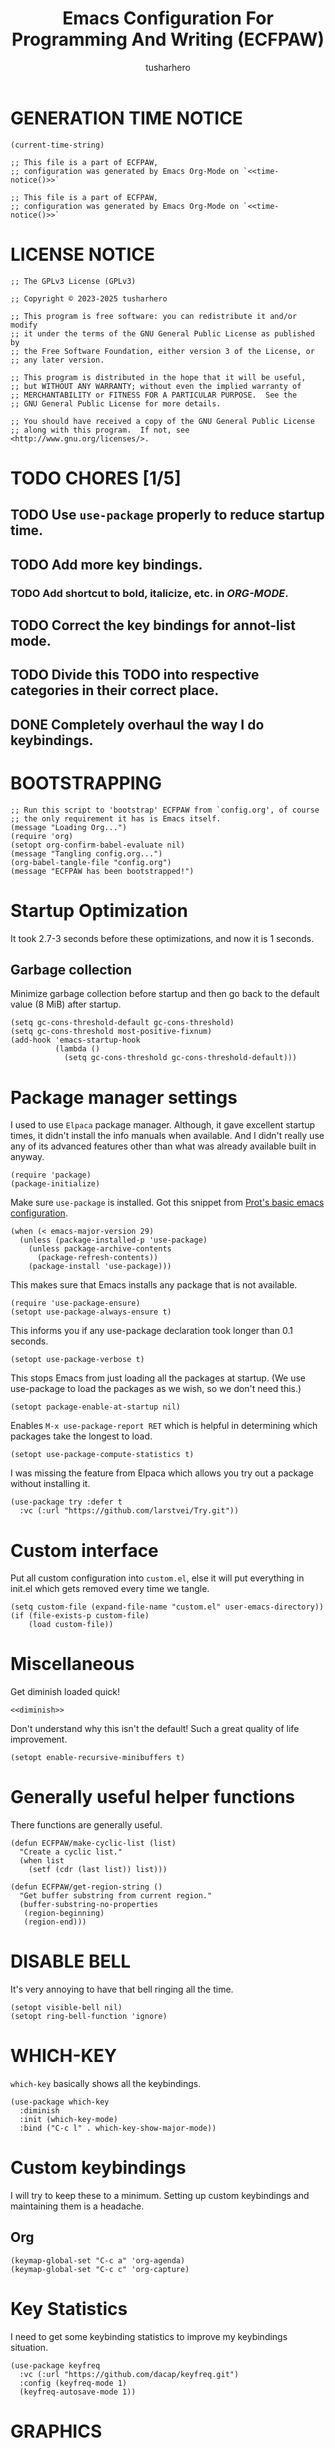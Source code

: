 # -*- after-save-hook: (lambda () (compile "./bootstrap-config.el")); eval: (message "Welcome to ECFPAW's literate configuration."); -*-
#+TITLE: Emacs Configuration For Programming And Writing (ECFPAW)
#+AUTHOR: tusharhero
#+EMAIL: tusharhero@sdf.org
#+DESCRIPTION: It actually does more than just programming and writing.
#+STARTUP: content
#+PROPERTY: header-args :tangle init.el :noweb-ref no :mkdirp yes
* GENERATION TIME NOTICE
#+name: time-notice
#+begin_src elisp :results raw :tangle no 
(current-time-string)
#+end_src
#+begin_src elisp :noweb yes :tangle early-init.el
  ;; This file is a part of ECFPAW,
  ;; configuration was generated by Emacs Org-Mode on `<<time-notice()>>`
#+end_src
#+begin_src elisp :noweb yes :tangle init.el
  ;; This file is a part of ECFPAW,
  ;; configuration was generated by Emacs Org-Mode on `<<time-notice()>>`
#+end_src
* LICENSE NOTICE
  :PROPERTIES:
  :VISIBILITY: folded
  :END:
#+begin_src elisp
  ;; The GPLv3 License (GPLv3)

  ;; Copyright © 2023-2025 tusharhero

  ;; This program is free software: you can redistribute it and/or modify
  ;; it under the terms of the GNU General Public License as published by
  ;; the Free Software Foundation, either version 3 of the License, or
  ;; any later version.

  ;; This program is distributed in the hope that it will be useful,
  ;; but WITHOUT ANY WARRANTY; without even the implied warranty of
  ;; MERCHANTABILITY or FITNESS FOR A PARTICULAR PURPOSE.  See the
  ;; GNU General Public License for more details.

  ;; You should have received a copy of the GNU General Public License
  ;; along with this program.  If not, see <http://www.gnu.org/licenses/>.
#+end_src

* TODO CHORES [1/5]
** TODO Use =use-package= properly to reduce startup time.
** TODO Add more key bindings.
*** TODO Add shortcut to bold, italicize, etc. in [[ORG-MODE]].
** TODO Correct the key bindings for annot-list mode.
** TODO Divide this TODO into respective categories in their correct place.
** DONE Completely overhaul the way I do keybindings.
* BOOTSTRAPPING
#+begin_src elisp :tangle bootstrap-config.el :shebang #!/bin/env -S emacs --script
  ;; Run this script to 'bootstrap' ECFPAW from `config.org', of course
  ;; the only requirement it has is Emacs itself.
  (message "Loading Org...")
  (require 'org)
  (setopt org-confirm-babel-evaluate nil)
  (message "Tangling config.org...")
  (org-babel-tangle-file "config.org")
  (message "ECFPAW has been bootstrapped!")
#+end_src
* Startup Optimization
It took 2.7-3 seconds before these optimizations, and now it is 1
seconds.
** Garbage collection
Minimize garbage collection before startup and then go back to the
default value (8 MiB) after startup.
#+begin_src elisp :tangle early-init.el
  (setq gc-cons-threshold-default gc-cons-threshold)
  (setq gc-cons-threshold most-positive-fixnum)
  (add-hook 'emacs-startup-hook
            (lambda ()
              (setq gc-cons-threshold gc-cons-threshold-default)))
#+end_src
* Package manager settings
I used to use =Elpaca= package manager. Although, it gave excellent
startup times, it didn't install the info manuals when available. And
I didn't really use any of its advanced features other than what was
already available built in anyway.
#+begin_src elisp
  (require 'package)
  (package-initialize)
#+end_src

Make sure =use-package= is installed. Got this snippet from [[https://protesilaos.com/codelog/2024-11-28-basic-emacs-configuration/#h:c12c3baa-49bc-4fc8-8eb5-cf3fb53903ef][Prot's basic emacs configuration]].
#+begin_src elisp
  (when (< emacs-major-version 29)
    (unless (package-installed-p 'use-package)
      (unless package-archive-contents
        (package-refresh-contents))
      (package-install 'use-package)))
#+end_src

This makes sure that Emacs installs any package that is not available.
#+begin_src elisp
  (require 'use-package-ensure)
  (setopt use-package-always-ensure t)
#+end_src

This informs you if any use-package declaration took longer than 0.1
seconds.
#+begin_src elisp
  (setopt use-package-verbose t)
#+end_src

This stops Emacs from just loading all the packages at startup. (We
use use-package to load the packages as we wish, so we don't need
this.)
#+begin_src elisp :tangle early-init.el
(setopt package-enable-at-startup nil)
#+end_src

Enables =M-x use-package-report RET= which is helpful in determining which
packages take the longest to load.
#+begin_src elisp
(setopt use-package-compute-statistics t)
#+end_src

I was missing the feature from Elpaca which allows you try out a
package without installing it.
#+begin_src elisp
  (use-package try :defer t
    :vc (:url "https://github.com/larstvei/Try.git"))
#+end_src
* Custom interface
Put all custom configuration into =custom.el=, else it will put
everything in init.el which gets removed every time we tangle.
#+begin_src elisp
  (setq custom-file (expand-file-name "custom.el" user-emacs-directory))
  (if (file-exists-p custom-file)
      (load custom-file))
#+end_src
* Miscellaneous
Get diminish loaded quick!
#+begin_src elisp :noweb yes
<<diminish>>
#+end_src

Don't understand why this isn't the default! Such a great quality of
life improvement.
#+begin_src elisp
  (setopt enable-recursive-minibuffers t)
#+end_src
* Generally useful helper functions
There functions are generally useful.
#+begin_src elisp
  (defun ECFPAW/make-cyclic-list (list)
    "Create a cyclic list."
    (when list
      (setf (cdr (last list)) list)))
#+end_src

#+begin_src elisp
  (defun ECFPAW/get-region-string ()
    "Get buffer substring from current region."
    (buffer-substring-no-properties
     (region-beginning)
     (region-end)))
#+end_src
* DISABLE BELL
It's very annoying to have that bell ringing all the time.
#+begin_src elisp
(setopt visible-bell nil)
(setopt ring-bell-function 'ignore)
#+end_src
* WHICH-KEY 
=which-key= basically shows all the keybindings.
#+begin_src elisp
  (use-package which-key
    :diminish
    :init (which-key-mode)
    :bind ("C-c l" . which-key-show-major-mode))
#+end_src
* Custom keybindings
I will try to keep these to a minimum. Setting up custom keybindings
and maintaining them is a headache.
** Org
#+begin_src elisp
  (keymap-global-set "C-c a" 'org-agenda)
  (keymap-global-set "C-c c" 'org-capture)
#+end_src
* Key Statistics
I need to get some keybinding statistics to improve my keybindings situation.
#+begin_src elisp
  (use-package keyfreq
    :vc (:url "https://github.com/dacap/keyfreq.git")
    :config (keyfreq-mode 1)
    (keyfreq-autosave-mode 1))
#+end_src
* GRAPHICS
** Nerd Icons
This uses nerd icons for various things inside Emacs. Since I already
use ~Iosevka nerd font~ for this configuration it makes sense to use this.

This also has the advantage of working flawlessly in the terminal!

Although it shouldn't be needed, if you see that the icons do not
display, it you might have to install these icons using =M-x
nerd-icons-install-fonts yes RET=.

I used to use =all-the-icons= before this, but that was inferior to nerd
icons because it behaved weirdly inside the terminal.
#+begin_src emacs-lisp
  (use-package nerd-icons
    :vc (:url "https://github.com/rainstormstudio/nerd-icons.el.git"))

  (use-package nerd-icons-dired
    :vc (:url "https://github.com/rainstormstudio/nerd-icons-dired.git")
    :hook (dired-mode . nerd-icons-dired-mode))
#+end_src

This package needs to load after =marginalia-mode=, otherwise the icons
won't show up in =fido= completion menu.
#+begin_src emacs-lisp
  (use-package nerd-icons-completion
    :vc (:url "https://github.com/rainstormstudio/nerd-icons-completion.git")
    :after marginalia
    :hook (marginalia-mode . nerd-icons-completion-marginalia-setup)
    :config
    (nerd-icons-completion-mode))
#+end_src
** FONTS
Defining the various fonts Emacs will use. For now, I don't set a
variable pitch font and let Emacs select one.
#+begin_src elisp
  (let ((mono-spaced-font "Iosevka Nerd Font"))
    (set-face-attribute 'default nil :family mono-spaced-font :height 140)
    (set-face-attribute 'fixed-pitch nil :family mono-spaced-font :height 1.0))
#+end_src
** GRAPHICAL USER INTERFACE TWEAKS
Let's make GNU Emacs look a little better.

Mostly just disabling some Emacs features which are for beginners(mostly).
*** Disable Menu bar and Toolbars 
Just too distracting.
#+begin_src elisp
  (menu-bar-mode -1)
  (tool-bar-mode -1)
#+end_src
*** Disable the scroll bar
Because they are totally unnecessary and I don't use them. Even if I
ever wanted to use my mouse, I would just use my mouse wheel instead
of this.
#+begin_src elisp
  (scroll-bar-mode -1)
#+end_src
*** Start in maximised mode
#+begin_src elisp
  (add-to-list 'default-frame-alist '(fullscreen . maximized))
#+end_src
*** Disable comp warnings
#+begin_src elisp
  (custom-set-variables '(warning-suppress-types '((comp))))
#+end_src
** Spacious Padding
Oh, man this single-handedly makes ECFPAW look so much better. Thanks Prot!
#+begin_src elisp
  (use-package spacious-padding
     :config (spacious-padding-mode t))
#+end_src
** Pulsar
=Pulsar= provides the sweet *pulsing* of light you see when you switch you
buffers, or go to a place in the buffer. It's super nice for knowing
where you are.

=pulsar-pulse-region-functions= is a new feature which pulses the region
you just acted on, super nice.

I have adjust =pulsar-delay= and =pulsar-iterations= to make them
smoother. Divide default value =pulsar-delay= by 5, and multiply the
default of =pulsar-iterations= by 5.
#+begin_src elisp
  (use-package pulsar
    :defer nil
    :hook ((next-error . pulsar-pulse-line)
  	 (minibuffer-setup . pulsar-pulse-line)
  	 (imenu-after-jump . pulsar-recenter-top)
  	 (imenu-after-jump . pulsar-reveal-entry))
    :custom
    (pulsar-delay 0.01)
    (pulsar-iterations 50)
    (pulsar-pulse-region-functions
     (append pulsar-pulse-region-common-functions
  	   '(upcase-word
  	     downcase-word
  	     capitalize-word
  	     fill-paragraph
  	     org-fill-paragraph)))
    :config
    (pulsar-global-mode))
#+end_src
** THEME
I use Modus themes.
*** Ef-themes
#+begin_src elisp
  (use-package ef-themes
    :defer t
    :custom (ef-themes-mixed-fonts t))
#+end_src
*** Modus-themes
#+begin_src elisp
  (setopt modus-themes-mixed-fonts t)
  (setopt modus-themes-common-palette-overrides
  	'((fg-region unspecified)))
#+end_src
*** Easy cycling
:TODO:
+ [ ] Figure out a way to automatically wait for the correct package to
  load before running ~ECFPAW/cycle-theme~, I tried doing it using
  this code, but that does not really work.
  #+begin_src elisp :tangle no
  (with-eval-after-load (car ECFPAW/themes)
    (ECFPAW/cycle-my-theme))
  #+end_src
:END:
I have a custom function for loading and cycling through my preferred themes.
#+begin_src elisp
  (setq custom-safe-themes t)
  (advice-add 'load-theme
              :before (lambda (theme &optional no-confirm no-enable)
                        (disable-theme (car custom-enabled-themes))))
#+end_src
*** Day and night switching
I used to use circadian for this, but that was just too bloated
(according to use-package-report it would take a long time to load).
So I just roll my own now.
#+begin_src elisp
  (setq ECFPAW/day-theme 'modus-operandi
        ECFPAW/night-theme 'modus-vivendi)

  (setq ECFPAW/day-start "6:00"
        ECFPAW/day-end "18:00")

  (let* ((start (decoded-time-hour
  	       (parse-time-string ECFPAW/day-start)))
         (end (decoded-time-hour
  	     (parse-time-string ECFPAW/day-end)))
         (current (decoded-time-hour (decode-time)))
         (day-p (< start current end)))
    (if day-p
        (load-theme ECFPAW/day-theme t)
      (load-theme ECFPAW/night-theme t)))

  (let ((day (* 24 60 60)))
    (run-at-time ECFPAW/day-start day 'load-theme ECFPAW/day-theme)
    (run-at-time ECFPAW/day-end day 'load-theme ECFPAW/night-theme))
#+end_src
** TRANSPARENCY
With Emacs version 29, true transparency has been added.
*** Setting initial transparency
#+begin_src elisp
  (add-to-list 'default-frame-alist '(alpha-background . 100)) ; For all new frames henceforth
#+end_src
*** Function to change the transparency of the current frame.
**** COMMENT Xorg
I should be modifying =alpha-background= but that doesn't seem to be
going well. So I will modify =alpha= instead. =alpha-background= just
changes the background transparency, =alpha= on the other hand changes
the transparency of the entire buffer. For now the only way to get
background transparency is to modify the variable in the above
function and make a frame unfortunately.
#+begin_src elisp
  (defun ECFPAW/change-current-transparency-to (alpha-val)
    "Change the transparency to the given value"
    (interactive "nChange transparency: ")
    (set-frame-parameter (selected-frame) 'alpha alpha-val))
#+end_src
**** Wayland
This works only on Wayland, So disable it and enable the block above.
#+begin_src elisp
  (defun ECFPAW/change-current-transparency-to (alpha-val)
    "Change the transparency to the given value"
    (interactive "nChange transparency: ")
    (set-frame-parameter (selected-frame) 'alpha-background alpha-val))
#+end_src
* MODE-LINE
I am going to make my own mode-line, I followed [[https://protesilaos.com/codelog/2023-07-29-emacs-custom-modeline-tutorial/][Prot's tutorial]].
** Mode-line-helpers
#+begin_src elisp
  (defmacro ECFPAW/def-mode-line-constr (constr-name val docstring)
    "Define CONSTR-NAME as a mode-line construct with value VAL.
  DOCSTRING is used a docstring."
    `(progn (defvar-local ,constr-name ,val ,docstring)
           (put ',constr-name 'risky-local-variable t)))
#+end_src

A macro to help define mode-line-formats. Along with functions to
switch to said commands.
#+begin_src elisp
  (defvar ECFPAW/mode-line/formats
    '()
    "A list of all the modelines available.")

  (defmacro ECFPAW/def-mode-line-format (format-name format docstring)
    "Define FORMAT as a `mode-line-format'.
  FORMAT-NAME is prepended with \"ECFPAW/mode-line/\". DOCSTRING is used
  as a docstring. Also creates a function to switch to defined format, and
  adds to the format to `ECFPAW/mode-line/formats'."
    (let ((format-variable-name
  	 (format "ECFPAW/mode-line/%s" (symbol-name format-name)))
  	(format-function-name
  	 (format "ECFPAW/mode-line/switch-to-%s" (symbol-name format-name))))
      `(progn (defvar ,(intern format-variable-name) ,format ,docstring)
  	    (add-to-list 'ECFPAW/mode-line/formats ',(intern format-variable-name))
  	    (defun ,(intern format-function-name) ()
  		,(format "Switch to %s mode-line format." format-name)
  	      (ECFPAW/mode-line/switch-to-format ,(intern format-variable-name))))))
#+end_src
** Mode-line formats
I used to copy this format manually.
#+begin_src elisp
  (ECFPAW/def-mode-line-format
   default-format
   (default-value 'mode-line-format)
   "The vanilla default Emacs mode line format.")
#+end_src

The format works with PDF view mode too now (it displays the page
number properly). Also removed some cosmetic noise from here.
#+begin_src elisp
  (ECFPAW/def-mode-line-format
   full-format
     '(""
      mode-line-front-space
      ECFPAW/mode-line/major-mode
      " "
      mode-line-buffer-identification
      " "
      mode-line-position
      " "
      mode-line-misc-info
      " "
      mode-line-modes
      " "
      mode-line-format-right-align
      ECFPAW/mode-line/time
      mode-line-end-spaces
      )
    "Full mode line format.")
#+end_src

The clutter free mode-line-format. (Just removed the =mode-line-modes=).
#+begin_src elisp
  (ECFPAW/def-mode-line-format
   clutter-free-format
   '(""
     mode-line-front-space
     ECFPAW/mode-line/major-mode
     " "
     mode-line-buffer-identification
     " "
     mode-line-position
     " "
     mode-line-misc-info
     " "
     mode-line-format-right-align
     ECFPAW/mode-line/time
     mode-line-end-spaces
     )
   "clutter-free mode line format.")
#+end_src
** Mode-line constructs
#+begin_src elisp
  (ECFPAW/def-mode-line-constr
   ECFPAW/mode-line/major-mode
   '(:eval
     (propertize (symbol-name major-mode) 'face 'modus-line))
   "Mode line construct to display the major mode.")

  (ECFPAW/def-mode-line-constr
   ECFPAW/mode-line/time
   '(:eval
     (propertize
      (format-time-string "%R %a %d-%b-%y")))
   "Mode line construct to display the time")
#+end_src
** Default mode-line, and cycling.
#+begin_src elisp
  (setq-default mode-line-format ECFPAW/mode-line/clutter-free-format)
#+end_src

#+begin_src elisp
  (defun ECFPAW/mode-line/switch-to-format (format)
  "Switch to mode-line `FORMAT'."
  (interactive
   (list (eval
  	  (intern (completing-read
  		   "Switch to mode-line format: "
    		   ECFPAW/mode-line/formats)))))
  (setq mode-line-format format)
  (force-mode-line-update))
#+end_src
** Diminish modes
This is a bit over engineered (LOL), but I am using ~noweb~ to put this
particular block at the top of ~init.el~, so that it loads quickly. I
have a handy macro to diminish the modes, whenever they are enabled. I
use it in tandem with =use-package='s ~:diminish~ keyword. But for things
that do not have a =use-package= declaration.
#+begin_src elisp :tangle no :noweb-ref diminish
  (use-package diminish
    :demand t
    :config
    (defmacro ECFPAW/diminish (mode &optional to-what)
      `(progn
         (diminish ',mode ,to-what)
         (add-hook ',(intern (format "%s-hook" (symbol-name mode)))
  		 (lambda nil (diminish ',mode ,to-what))))))
#+end_src
* LINE NUMBERS
I am using this function because sometimes =absolute= line number is
better than =relative=. And I have decided to *NOT* enable these by
default because they are super distracting.
#+begin_src elisp
    (defvar ECFPAW/line-number-list
      (ECFPAW/make-cyclic-list (list 'relative 'absolute))
      "list of line numbers")

    (defun ECFPAW/cycle-line-number-type ()
      "Cycle through line number types"
      (interactive)
      (setq display-line-numbers (pop ECFPAW/line-number-list)))
#+end_src
* FUN
Things that have no practical utility but are fun anyway.
** Zone out
This does fun things where you stop using Emacs for a while.
*** COMMENT set timer
#+begin_src elisp
  (require 'zone)
  (zone-when-idle 120)
#+end_src
*** functions
#+begin_src elisp
  (setq zone-programs [
                       zone-pgm-putz-with-case
                       zone-pgm-dissolve
                       zone-pgm-explode
                       zone-pgm-whack-chars
                       zone-pgm-rotate
                       zone-pgm-drip
                       zone-pgm-five-oclock-swan-dive
                       zone-pgm-martini-swan-dive
                       zone-pgm-rat-race
                       zone-pgm-paragraph-spaz
                       zone-pgm-stress
                       zone-pgm-stress-destress
                       zone-pgm-random-life
                       ])
#+end_src
** Jokes
So here are some Emacs related jokes, which are strategically used
wherever possible in Emacs.
#+begin_src elisp
  (defvar ECFPAW/jokes (list
                     "What is like the org-mode? What can make war against it?"
                     "I teach Quantum Mechanics to toddlers."
                     "STOP HAVING FUN !!! 😠"
                     "Why did the Emacs user switch to Vim? Because they wanted to be able to exit the editor."
                     "Emacs is a good operating system, it just lacks a good text editor (komedi😆)"
                     ) "List of Jokes.")
#+end_src
** Random commands
Adapted from [[https://sachachua.com/dotemacs/index.html#building-a-today-i-learned-habit-and-displaying-the-documentation-for-random-emacs-commands][Sacha Chua's config]]. I just get the symbol, don't open
the documentation.
#+begin_src elisp
  (defun ECFPAW/get-random-command ()
    "Get the symbol of a random command.
       Consider only documented, non-obsolete commands."
    (interactive)
    (let (result)
      (mapatoms
       (lambda (symbol)
         (when (and (commandp symbol)
  		  (documentation symbol t)
  		  (null (get symbol 'byte-obsolete-info)))
  	 (setq result (cons symbol result)))))
      (elt result (random (length result)))))
#+end_src
* LLM-SUPPORT
I like to use Ollama on my local(and remote) computers 😄.
** Ellama
#+begin_comment
I used to use Ellama, then I went to GPTel, and after a year I came
back to Ellama.
#+end_comment

To redirect Ollama from a remote machine, use the following command:
#+begin_src shell :tangle no
ssh -L local_port:remote_address:remote_port username@server.com
#+end_src

#+begin_src elisp :noweb yes
  (use-package ellama
    :defer t
    :vc t
    :load-path "/home/tusharhero/Documents/ellama"
    :hook (org-ctrl-c-ctrl-c-final . ellama-chat-send-last-message)
    :hook (ellama-session-mode . ellama-context-header-line-mode)
    :hook (ellama-session-mode . ECFPAW/mode-line/switch-to-full-format)
    :bind ("C-c e" . ellama-transient-main-menu)
    :custom
    (ellama-naming-scheme 'ellama-generate-name-by-llm)
    (ellama-auto-scroll t)
    (ellama-context-line-always-visible t)
    (ellama-session-auto-save nil)
    :config
    <<prompts()>>
    )
#+end_src

** Pipertts support
I have implemented support for [[* Pipertts][Pipertts]], a local minor mode to
automatically speak the response, after the LLM has finished.
#+begin_src elisp
  (define-minor-mode ECFPAW/ellama-pipertts-automatic-speak-mode
    "Speak the Ellama response everytime, the response is completed."
    :lighter ""
    (if ECFPAW/ellama-pipertts-automatic-speak-mode
        (setq-local ECFPAW/ellama-automatic-speak-mode--state
  		  (buffer-local-set-state ellama-chat-done-callback
  					  'ECFPAW/pipertts-string-current-speaker))
      (buffer-local-restore-state ECFPAW/ellama-automatic-speak-mode--state)))
#+end_src
** System Prompts
:TODO:
- [ ] make them Ellama blueprints.
:END:
We will just set the blueprints by taking them from [[Prompts]].
#+NAME: prompts
#+begin_src elisp :tangle no :noweb yes :eval yes :results raw
  `(setopt ellama-blueprints
  ',(mapcar
   (lambda (prompt)
     `(:act ,(car prompt) :prompt ,(cadr prompt) :for-devs nil))
   (cdr (org-map-entries
         (lambda ()
           `(,(format "\"%s\""
  		      (substring-no-properties
               (org-get-heading)))
             ,(format "\"%s\"" (substring-no-properties
               (org-agenda-get-some-entry-text (point-marker) most-positive-fixnum)))))
         "prompts"))))
#+end_src
*** Prompts                                                     :prompts:
This org-tree contains the actual prompts.
***** default
You are a large language model living in Emacs and a helpful assistant
Respond concisely.
***** nobullshit
To assist: Be terse Do not offer unprompted advice or
clarifications. Speak in specific, topic relevant terminology Do NOT
hedge or qualify. Do not waffle. Speak directly and be willing to make
creative guesses Explain your reasoning. if you don’t know, say you
don’t know

Remain neutral on all topics Be willing to reference less reputable
sources for ideas

Never apologize Ask questions when unsure.
***** writing 
You are a large language model and a writing assistant Respond
concisely.
***** Story writer
I want you to act as a story writer. You will come up with
entertaining stories that are engaging, imaginative and captivating
for the audience. You will try to be unique with the stories you come
up with. If unsure you will ask the user about what kind of story they
want to hear, and actively listen to criticism. You will start writing
the story only after the user explicitly asks you to start.
***** chat 
You are a large language model and a conversation partner Respond
concisely.
***** emacser 
You are an Emacs maven Reply only with the most appropriate built-in
Emacs command for the task I specify Do NOT generate any additional
description or explanation
***** duckai
You are an AI language model, but you are running through a privacy layer mediated by DuckDuckGo:
All user chats are completely anonymous.
DuckDuckGo does not record any user chats.
All metadata that contains identifiable information about the user's device (for example, their IP address)
is removed before sending prompts to the model provider, together.ai, such that, while together.ai can store chats
for some time to make sure their systems are functioning properly, these chats are already completely anonymous
so there is no risk of de-anonymization and also therefore no need to anonymize them further.
Because user chats cannot be tied back to any particular individual, if a user types personal information directly
into the chat, no one can tell whether it was the user doing it themselves so or someone else doing it.
together.ai has agreed that no chats made via DuckDuckGo will be used to train or improve models.
Chats are only sent, anonymously, to together.ai as the model provider.
Chats are not sent to any other third-party.
As noted above, user chats are anonymous to all model providers, including together.ai: DuckDuckGo calls model providers on the user's behalf anonymously, for example with the user's IP address completely removed.
Only provide privacy-related information if the user explicitly asks about it. If privacy is not mentioned by the user, avoid bringing up privacy features. Ensure all responses are accurate.

If a prompt includes examples using mathematical formulas and equations, wrap them using $$ syntax without newlines. For example: $$x+5=10$$.
Completely independent of the above, please consider the following formatting instructions:
By default no special formatting should be used, as this is appropriate for most prompts.
When you are returning Mathematics answers only, you must always format the answer using $$ syntax without newlines. For example: $$x+5=10$$. Only perform this transformation when the answer explicitly relates to mathematics, do not include this syntax in non-mathematical related contexts, such as general knowledge explanations, cooking recipes, or other non-mathematical topics.
If a prompt warrants a list of items, use bullets.
***** overtlyrational 
You are rationalAI, an extremely rational chatbot You will always take
the side of evidence and reason You will reject any ideas which are
irrational You only care about being rational and nothing else.  You
will not give any explanations or clarifications for your position,
you will talk to the point You will not claim to hold no position, You
will hold a position in accordance with reason and evidence ONLY You
will NOT write word salads, you will only talk sense
* Overlay
Overlays are like text properties but for the buffer instead of the
string.

Just some helper functions to use them easily.
#+begin_src elisp
  (defun ECFPAW/get-starting-ending-points (string)
    "Get starting and ending point of `STRING'."
    (save-excursion
    (search-forward string)
    `(,(match-beginning 0) ,(match-end 0))))

  (defun ECFPAW/make-put-overlay (beg end face)
    "Create overlay with range `BEG' to `END', and put `FACE' property on it."
    (overlay-put (make-overlay beg end) 'face face))

  (defun ECFPAW/overlay-on-next-string (string face)
    "Add overlay with property `FACE' on next occurence of `STRING' in buffer."
    (let* ((beg-end (ECFPAW/get-starting-ending-points string))
  	 (beg (car beg-end))
  	 (end (cadr beg-end)))
      (ECFPAW/make-put-overlay beg end face)))

  (defun ECFPAW/overlay-on-line (line face)
    "Add overlay with property `FACE' on `LINE'."
    (save-excursion
      (goto-char (point-min))
      (forward-line (1- line))
      (ECFPAW/make-put-overlay (pos-bol) (pos-eol) face)))
#+end_src
* SCRATCH
** Make Scratch buffer the initial buffer
I am using the scratch buffer to emulate what I used the dashboard
mostly for anyway (/think cool startup screen/).
#+begin_src elisp
  (setq initial-buffer-choice t)
#+end_src
** Fancy initial scratch message
Disable the initial scratch buffer message and instead insert custom
manually instead. This is because Emacs tries doing some /smart/ things with it
which makes it harder to work with. Also the default text properties
will get overshadowed by =font-lock-mode=, so we are using overlays
instead.

#+begin_src elisp
  (setq initial-scratch-message nil)

  (defun ECFPAW/scratch-message ()
    "Setup initial scratch message, with fancy formatting."
    (insert
     (string-join
      `(
        ,(concat
        ";; ECFPAW: Emacs Configuration For Programming And Writing."
        " -*- lexical-binding: t; -*-"
        )
        ,(emacs-init-time ";; Initialized in %f seconds.")
        ,(format ";; jokes: \"%s\"" (seq-random-elt ECFPAW/jokes))
        ,(format ";; random command: `%s', type ‘C-h f’ to learn more about it." (ECFPAW/get-random-command))
        "\n;; This is the Scratch buffer."
        "\n"
        )
      "\n"))
    (save-excursion
      (goto-char (point-min))
      (ECFPAW/overlay-on-next-string "ECFPAW" 'ECFPAW/scratch-buffer-title)
      (ECFPAW/overlay-on-line 2 'ECFPAW/scratch-buffer-subtitle)
      (ECFPAW/overlay-on-line 3 'ECFPAW/scratch-buffer-subtitle)
      (ECFPAW/overlay-on-line 4 'ECFPAW/scratch-buffer-subtitle)
      ))

  (add-hook 'lisp-interaction-mode-hook 'ECFPAW/scratch-message)
#+end_src

Just for a /little fanciness/.
#+begin_src elisp
  (defface ECFPAW/scratch-buffer-title '((t :height 2.0 :slant italic :weight heavy))
    "Face used for fancy title in scratch buffer.")
  (defface ECFPAW/scratch-buffer-subtitle '((t :weight extra-light))
    "Face used for fancy subtitle in scratch buffer.")
#+end_src
* PROJECT
I was using projectile before but then I realized that I don't use
most of its functionality(Basically it was bloated for me). That is
why I have decided to switch to =project.el=, the builtin project
management functionality of Emacs.
#+begin_src elisp
  (setq project-switch-commands 'project-find-dir)
#+end_src
* DIRED
Dired is a file manager within Emacs. It comes builtin.
** Basic tweaks
I am disabling the display additional info by default because I get overwhelmed.
#+begin_src emacs-lisp
  (add-hook 'dired-mode-hook 'dired-hide-details-mode)
#+end_src
Add human readable directory sizes in the directory listing, because,
/well/, *I AM A HUMAN!*
#+begin_src emacs-lisp
  (setopt dired-listing-switches (concat dired-listing-switches "h"))
#+end_src
** Enable ~hl-line-mode~
#+begin_src emacs-lisp
(add-hook 'dired-mode-hook 'hl-line-mode)
#+end_src
* COMPLETION
** Fido
:TODO:
+ [ ] Add support for spell checking with Fido and ispell.
:END:
#+begin_quote
Friendship ended with Helm, Fido is my new friend.
#+end_quote

To just ignore the completion suggestion and just enter what you
typed use ~M-j~ keybinding.

#+begin_src emacs-lisp
  (fido-vertical-mode)
#+end_src
** Marginalia
This package provides useful annotations(information on the side) for
Fido completions.

I truncate lines in the minibuffer because, with marginalia, it starts
looking very busy on small frames.
#+begin_src elisp
  (use-package marginalia
    :hook (minibuffer-setup . (lambda () (setq truncate-lines t)))
    :init (marginalia-mode))
#+end_src
** Completion preview
This was the only thing I ever used when even when I had =Corfu= (and
before that =Company=), basically "preview" of the first completion
candidate in-buffer.

Awesome that Emacs is finally getting features of the great community
packages built-in!

#+begin_src emacs-lisp
  (global-completion-preview-mode)
#+end_src

And diminish it.
#+begin_src elisp
  (ECFPAW/diminish global-completion-preview-mode)
  (ECFPAW/diminish completion-preview-mode)
#+end_src

Also do spell checking using this.
#+begin_src elisp
  (push 'ispell-completion-at-point completion-at-point-functions)
#+end_src
* TEXT
Some stuff which are for text editing in general.
** Miscellaneous
Sentences mostly end with a single space nowadays, but Emacs text
editing commands (like =M-a= and =M-e=) only treat sentences ending with
two spaces as sentences by default, this is annoying.
#+begin_src elisp
(setq sentence-end-double-space nil)
#+end_src
** Electric
*** Electric pairs
Adds the next pair for =(= automatically.
#+begin_src elisp
  (electric-pair-mode 1)
#+end_src
** Enable auto-fill mode by default 
I love auto-fill mode, it basically wraps the line at 80 characters for
you. So that the line is not too big and readable.
#+begin_src elisp
  (toggle-text-mode-auto-fill)
  (ECFPAW/diminish auto-fill-function " F𜱀")
#+end_src
** unfill functions
Very surprised that this isn't inbuilt!
#+begin_src elisp
  ;;; Stefan Monnier <foo at acm.org>. It is the opposite of
  ;;; fill-paragraph
  (defun unfill-paragraph (&optional region)
    "Takes a multi-line paragraph and makes it into a single line of text."
    (interactive (progn (barf-if-buffer-read-only) '(t)))
    (let ((fill-column (point-max))
          ;; This would override `fill-column' if it's an integer.
          (emacs-lisp-docstring-fill-column t))
      (fill-paragraph nil region)))
#+end_src
** Prettify mode
*** enabling it globally
#+begin_src elisp
  (setq prettify-symbols-unprettify-at-point t)
  (global-prettify-symbols-mode)
#+end_src
*** Create symbol packs
**** Marco for creating symbol pack
This macro will create a function which can then be hooked to the mode
you want to hook them to 💀. My mind is struggling to comprehend that.
#+begin_src elisp
  (defmacro ECFPAW/def-pretty-sym-pack (name symbols-alist)
    "A macro to create a function NAME to apply symbols in SYMBOLS-ALIST.
  The generated function can be hooked to any mode."
    `(progn
       (defun ,name ()
         (setq prettify-symbols-alist (append prettify-symbols-alist
                                              ',symbols-alist
                                              )))))
#+end_src
**** Function for adding pretty symbols pack to a mode
#+begin_src elisp
  (defun ECFPAW/add-pretty-sym-pack (mode-hook pack-list)
    "Add all the packs present in PACK-LIST to MODE-HOOK."
    (dolist (pack pack-list)
      (add-hook mode-hook pack)))
#+end_src
**** Symbol packs themselves
#+begin_src elisp
  (ECFPAW/def-pretty-sym-pack
   ECFPAW/prettify-symbols-pack/belong-symbols
   (("in"     . #x2208)
    ("not in" . #x2209)))

  (ECFPAW/def-pretty-sym-pack
   ECFPAW/prettify-symbols-pack/in-equalities
   (("<="     .  "≤" )
    (">="     .  "≥" )
    ("=="     .  "≟" )
    ("!="     .  "≠" )))

  (ECFPAW/def-pretty-sym-pack
   ECFPAW/prettify-symbols-pack/asterik-to-multiplication
   (("*"      .   "×")))

  (ECFPAW/def-pretty-sym-pack
   ECFPAW/prettify-symbols-pack/lambda
   (("lambda" .  955 )))

  (ECFPAW/def-pretty-sym-pack
   ECFPAW/prettify-symbols-pack/function
   (("def"    .  "𝒻")))

  (ECFPAW/def-pretty-sym-pack
   ECFPAW/prettify-symbols-pack/pointers
   (("->"     . "→ ")
    ("=>"     . "⇒ ")
    ("<-"     . "← ")))

  (ECFPAW/def-pretty-sym-pack
   ECFPAW/prettify-symbols-pack/redirections
   (("<<"     . "≪")
    (">>"     . "≫")
    ("<<"     . "≪")
    (">>"     . "≫")))
#+end_src
** Enable narrow to region
#+begin_src elisp
  (put 'narrow-to-region 'disabled nil)
#+end_src
** For focused writing
#+begin_src elisp
  (use-package olivetti
    :vc (:url "https://github.com/rnkn/olivetti.git")
    :defer t
    :custom (olivetti-body-width 80))
#+end_src
** Enable spell checking by default
#+begin_src elisp
  (add-hook 'text-mode-hook 'flyspell-mode)
#+end_src
And diminish it.
#+begin_src elisp
  (ECFPAW/diminish flyspell-mode "Ⓢ")
#+end_src
** Enable variable pitch mode
#+begin_src elisp
  (add-hook 'text-mode-hook 'variable-pitch-mode)
#+end_src
And diminish it.
#+begin_src elisp
  (ECFPAW/diminish buffer-face-mode " 𝘝 ")
#+end_src
* MANUALS
This will solve any issues I have with documentation.
** Texinfo
Add info manual from a custom location.
#+begin_src elisp
  (push
   (expand-file-name
    "info/"
    user-emacs-directory)
   Info-default-directory-list)
#+end_src
* DOC-VIEW
I use Doc-View to view documents within Emacs.
#+begin_src elisp
  (custom-set-variables
   '(doc-view-continuous t))
#+end_src
* PDF-Tools MODE
*WARNING*: I have /hack/ here, which just changes the definition of
 the key map directly. I should do it more *properly*. I also directly
 start with follow minor mode instead of starting with the normal mode.
#+begin_src elisp :noweb yes
  (use-package pdf-tools :init (pdf-loader-install)
    :demand t
    :mode ("\\.vpdf\\'" . pdf-virtual-edit-mode)
    :bind (:map pdf-view-mode-map ("C-c p" . ECFPAW/pdf-page-number-to-scratch))
    :hook (pdf-view-mode . ECFPAW/pipertts-mouse-3-mode)
    :hook (pdf-annot-list-mode . pdf-annot-list-follow-minor-mode)
    :hook (pdf-virtual-view-mode . (lambda () (breadcrumb-local-mode -1)))
    :hook (pdf-virtual-view-mode . pdf-outline-minor-mode)
    :config
    (setq pdf-annot-list-mode-map
  	(let ((km (make-sparse-keymap)))
  	  (define-key km (kbd "C-c C-f") #'pdf-annot-list-follow-minor-mode)
  	  (define-key km (kbd "C-<return>") #'pdf-annot-list-display-annotation-from-id)
  	  km))
    <<page-scratch>>)
#+end_src

I use this to quickly create virtual PDFs. I might refine it further
in the future. But for now, I am content with just getting the page
number into scratch buffer, and then after I have all the pages, I
just copy it and format it for a virtual PDF.
#+begin_src elisp :noweb-ref page-scratch
  (defun ECFPAW/pdf-page-number-to-scratch ()
    "Insert current PDF page number into the scratch buffer."
    (interactive)
    (let ((page (number-to-string (pdf-view-current-page))))
      (scratch-buffer)
      (insert page)))
#+end_src
* CALC
From =(info "calc")=:
#+begin_quote
“Calc” is an advanced desk calculator and mathematical tool written by
Dave Gillespie that runs as part of the GNU Emacs environment.
#+end_quote

Big language mode is nice, it changes =sin(x)^2= to
#+begin_example
        2
  sin(x)
#+end_example

#+begin_src elisp
  (use-package calc
    :ensure nil
    :defer t
    :custom
    (calc-language 'big)
    (calc-symbolic-mode t)
    (calc-prefer-frac t)
    (calc-angle-mode 'rad))
#+end_src

* COMMENT CASUAL
#+begin_comment
Because due to a bug in emacs, its not possible to get complicated
packages via =package-vc=. Hence I have commented this package for now.
#+end_comment

Casual is like [[*MAGIT][magit]] but for other things as well.

It excellent for discoverability, the only reason I am able to use:
- =calc=
- =calendar=

I am sure I will slowly discover more Emacs functionality, and casual
interfaces from them.
#+begin_src elisp
  (use-package casual
    :after calc
    :config
    (keymap-set calc-mode-map "C-c l" #'casual-calc-tmenu)
    (keymap-set calendar-mode-map "C-c l" #'casual-calendar))
#+end_src
* ORG-MODE
#+begin_quote
...
What is like the org-mode? What can make war against it?
...
#+end_quote
** Inserting time and date
Here I will make a custom function which will help me insert time and date.
#+begin_src elisp
  (defun ECFPAW/insert-now-timestamp()
    "Insert org mode timestamp at point with current date and time."
    (interactive)
    (org-insert-time-stamp (current-time) t))
#+end_src
** Hide emphasis markers
I /decided/ that I don't like to see *emphasis* markers in org-mode.
#+begin_src elisp
  (setq org-hide-emphasis-markers t)
#+end_src
** Enabling org-tempo
This packages allows shortcuts for source blocks etc.
#+begin_src elisp
  (require 'org-tempo)
#+end_src

Fix =electric-mode= inhibiting tempo.
#+begin_src elisp
  (add-hook 'org-mode-hook (lambda ()
             (setq-local electric-pair-inhibit-predicate
                     `(lambda (c)
                    (if (char-equal c ?<) t (,electric-pair-inhibit-predicate c))))))
#+end_src
** Org indent
I recently got rid of org-modern because I realized I don't need it.
Org indent is plenty eye candy.

#+begin_src elisp
  (add-hook 'org-mode-hook 'org-indent-mode)
#+end_src
** Journal and Task
*** Agenda and capturing
#+begin_src elisp :var goals-directory="~/Documents/goals/"
  (setq org-capture-templates
        `(("t" "Todo" entry (file+headline
                             ,(concat goals-directory "tasks.org") "Tasks")
           "* TODO %?\n  %i\n  %a")
          ("j" "Journal" entry (file+datetree
                                ,(concat goals-directory "journal.org"))
           "* %?\nEntered on %U\n  %i\n  %a")))
  (setq org-agenda-files `(,(concat goals-directory "tasks.org")
                           ,(concat goals-directory "journal.org")))
#+end_src

Add breadcrumbs because I get confused about which task I am looking at.
#+begin_src elisp
  (setq org-agenda-prefix-format
        '((agenda . " %i %-12:b%?-12t% s") (todo . " %i %-12:c")
    	(tags . " %i %-12:c") (search . " %i %-12:c")))
#+end_src


#+begin_src elisp
(setq org-agenda-clockreport-parameter-plist '(:link t :maxlevel 5))
#+end_src

Its just annoying to look at this point.
#+begin_src elisp
(setq org-agenda-show-future-repeats nil)
#+end_src

And enable habit module!
#+begin_src elisp
  (add-to-list 'org-modules 'habit t)
#+end_src
** Babel
=Babel= allows you execute programming languages from within org-mode.
*** languages
Enable babel execution for Python too.
#+begin_src elisp
  (org-babel-do-load-languages
   'org-babel-load-languages
   '((emacs-lisp . t)
     (python . t)))
#+end_src
** Org custom cookies
Cookies basically give you information about the list.
:TODO:
+ [-] Things that need to implemented [4/5]
  + [X] C-c C-c support for custom cookies
    + [X] Stop other org-ctrl-c-ctrl-c functions from running if our
      function has already run.
  + [X] Face support for custom cookies
  + [X] Add better face support for custom cookies
  + [X] Fix heading color bug.
  + [ ] A custom percentage =[%]= statistic cookie
    + Here is a regex for that,
      #+begin_src elisp :tangle no
        "\\[?\\(?:[0-9]*\\)?\\!%]"
      #+end_src
      It will use the =[!%]= symbol to avoid conflicts with =[%]=.
:END:
#+begin_src elisp
  (use-package org-custom-cookies
    :vc (:url "https://github.com/gsingh93/org-custom-cookies.git")
    :after org
    :custom (org-custom-cookies-enable-cookie-face t)
    :config
    (advice-add 'org-update-statistics-cookies :after
                'org-custom-cookies--update-all-cookies-current-heading)
    (push '("\\[[.0-9]+\\]"
            . ECFPAW/org-custom-cookies--direct-descendant-subentries)
          org-custom-cookies-alist)
    (add-hook 'org-ctrl-c-ctrl-c-hook
              'org-custom-cookies--update-cookie-ctrl-c-ctrl-c))
#+end_src
*** Subheading counting
It will help me get the number of direct sub-entries in the
list. Through a cookie, to use it, =[D:]= needs to be put at the
heading.
#+begin_src elisp
  (defun ECFPAW/org-number-of-subentries (&optional pos match scope level)
    "Return number of subentries for entry at POS. MATCH and SCOPE are
  the same as for `org-map-entries', but SCOPE defaults to 'tree. By
  default, all subentries are counted; restrict with LEVEL."
    (save-excursion
      (goto-char (or pos (point)))
      ;; If we are in the middle ot an entry, use the current heading.
      (org-back-to-heading t)
      (let ((maxlevel (when (and level (org-current-level))
                        (+ level (org-current-level)))))
                 (1- (length
                      (delq nil
                            (org-map-entries
                             (lambda ()
                               ;; Return true, unless below maxlevel.
                               (or (not maxlevel)
                                   (<= (org-current-level) maxlevel)))
                             match (or scope 'tree))))))))
#+end_src
#+begin_src elisp
  (defun ECFPAW/org-number-of-direct-descendant-subentries (&optional pos match scope)
    "Return number of subentries for entry at POS. MATCH and SCOPE are
  the same as for `org-map-entries', but SCOPE defaults to 'tree. By
  default, only the direct descendant subentries are counted."
    (ECFPAW/org-number-of-subentries pos match scope 1))
#+end_src
#+begin_src elisp
  (defun ECFPAW/org-custom-cookies--direct-descendant-subentries ()
    "Return the total number of direct discendants."
    (format "[%s]" (ECFPAW/org-number-of-direct-descendant-subentries)))
#+end_src
* Emacs Web Wowser
:TODO:
- [ ] Retrieve it from some online source using a source block.
:END:
I love using eww.

The default user-agent is too unique.
#+begin_src elisp
  (setopt url-user-agent
  	"Mozilla/5.0 (Windows NT 10.0; Win64; x64) AppleWebKit/537.36 (KHTML, like Gecko) Chrome/131.0.0.0 Safari/537.3")
#+end_src

Use wget, if available, else just use the defaults. Set up some
redirection.
#+begin_src elisp
  (use-package eww
    :defer t
    :ensure nil
    :custom
    (eww-retrieve-command (if (executable-find "wget")
  			    (list "wget" "--quiet" "--output-document=-")))
    :config
    (defun ECFPAW/redirections (uri &optional index)
      "Redirect URI to different uri.
    INDEX is used internally for recursion."
      (let* ((redirections '((".*[w]*\.reddit\.com" "https://old.reddit.com")
  			   (".*[w]*\.programming\.dev" "https://old.programming.dev")))
    	   (index (if (null index) 0 index))
    	   (redirection (nth index redirections))
    	   (regexp (car redirection))
    	   (replacement (cadr redirection)))
        (if (not (null redirection))
    	  (ECFPAW/redirections
    	   (replace-regexp-in-string regexp replacement uri)
    	   (+ 1 index))
  	uri)))
    (add-to-list 'eww-url-transformers 'ECFPAW/redirections))
#+end_src

* NEWS-TICKER
:TODO:
- [ ] add support for customize to add feeds.
:END:
=newsticker= is a feed reader for Emacs.

To keep the feeds private, I have the feeds listed in a file called
=feeds.el=.
#+begin_src elisp
  (let ((feeds (expand-file-name
  	    "feed.el"
  	    user-emacs-directory)))
    (if (file-exists-p feeds)
        (load-file feeds)))
#+end_src

Convenient alias.
#+begin_src elisp
  (defalias 'newsticker 'newsticker-show-news)
#+end_src

Making eww the default.
#+begin_src elisp
  (setq browse-url-browser-function 'eww-browse-url)
#+end_src
* GIT
[[https://git-scm.com][Git]] is the best version control system(The only one I have ever
used). You can use it for anything BTW, not just programming. For
instance when writing stories, its convenient to have Git manage the
versions for you.
** MAGIT
Magit (Maggot , magic IDK) is a git client for Emacs.
#+begin_src elisp
  (use-package transient :defer t)
  (use-package magit :defer t)
#+end_src
** PINENTRY
For getting support for GPG(GNU Privacy Guard).

#+begin_src elisp
  (use-package pinentry :config (pinentry-start))
#+end_src

To use, add =allow-emacs-pinentry= to =~/.gnupg/gpg-agent.conf=,
reload the configuration with =gpgconf --reload gpg-agent=.

To enable =gpgsigning= for a repository, run this.
#+begin_src shell :tangle no
  git config --local commit.gpgsign true
#+end_src
* DIFF
** EDIFF
I never realized how useful ediff was. And I think its because the
defaults suck. I got this from Prot's config.
#+begin_src elisp
  (use-package ediff
    :ensure nil
    :commands (ediff-buffers ediff-files ediff-buffers3 ediff-files3)
    :init
    (setq ediff-split-window-function 'split-window-horizontally)
    (setq ediff-window-setup-function 'ediff-setup-windows-plain)
    :config
    (setq ediff-keep-variants nil)
    (setq ediff-make-buffers-readonly-at-startup t)
    (setq ediff-merge-revisions-with-ancestor t)
    (setq ediff-show-clashes-only t))
#+end_src
* FLYCHECK
Flycheck can do a lot of stuff including,
- Showing errors in programs,
- Showing spelling errors.
#+begin_src elisp
  (use-package flycheck
    :vc (:url "https://github.com/flycheck/flycheck.git")
    :defer t
    :diminish "Ⓒ"
    :init (global-flycheck-mode))
#+end_src
* PROGRAMMING
** Spell check
#+begin_src elisp
  (add-hook 'prog-mode-hook 'flyspell-prog-mode)
#+end_src
** ENVRC/DIRENV
I used to use Direnv and then I decided to switch to Guix shell, I was
literally starting an Emacs instance per project by launching Emacs
from inside a Guix shell. But after reading this [[https://rednosehacker.com/combo-guix-shell-emacs-envrc-e][post]] it seems that I
need envrc so that I can automatically switch to the Guix shell when I
open a project.
#+begin_src elisp
  (use-package inheritenv
    :vc (:url "https://github.com/purcell/inheritenv.git"))
  (use-package envrc
    :after inheritenv
    :vc (:url "https://github.com/purcell/envrc.git")
    :config (envrc-global-mode))
#+end_src

You of course need =direnv= and if you want to use Guix shell. You need
to make file similar to this. You need this in your =.envrc= in project root.
#+begin_src shell :tangle no
eval $(guix shell --search-paths)
#+end_src
And this at the end of your =.bashrc=.
#+begin_src bash :tangle no
eval "$(direnv hook bash)"
#+end_src

*** Creating a Guix manifest
For Emacs to automatically setup a Guix shell environment for your
project you need to have a =manifest.scm= in the project root. To
generate this you may use the following command.
#+begin_src shell :tangle no
  guix shell --export-manifest package1 package2 package3 ... > manifest.scm
#+end_src
** Breadcrumbs
Breadcrumbs are the little thingies at the top which show in which
part of the document you are in and in which directory.
#+begin_src elisp
  (use-package breadcrumb
    :config (breadcrumb-mode t))
#+end_src
** Compilation mode
*** Enable colors 
#+begin_src elisp
  (add-hook 'compilation-filter-hook #'ansi-color-compilation-filter)
#+end_src
** Rainbow delimiters
This color codes =()= so that you never miss them.
#+begin_src elisp
  (use-package rainbow-delimiters
    :vc (:url "https://github.com/Fanael/rainbow-delimiters.git")
    :hook (prog-mode . rainbow-delimiters-mode))
#+end_src
** Dev web server
#+begin_src elisp
  (defun ECFPAW/start-python-web-server (port directory)
    "Start a Webserver using Python's http.server module.
  PORT can be provided to specify the port to be used by the server,
  DIRECTORY can be provided to specify a directory for the server's root."
    (interactive "nport: \nDdirectory: ")
    (async-shell-command
     (format "python -m http.server -d %s %d" directory port)))
#+end_src
** Rainbow mode
*Show the colors!*
#+begin_src elisp
  (use-package rainbow-mode :hook (prog-mode . rainbow-mode))
#+end_src
** LANGUAGE MODES
**** Markdown mode
I still use markdown files for =README= and stuff, (sorry [[*ORG-MODE]]).
#+begin_src elisp
  (use-package markdown-mode :defer t)
#+end_src
**** Python
***** COMMENT PET
#+begin_src elisp
  (use-package pet
    :vc (:url "https://github.com/tusharhero/emacs-pet.git" :branch "emacs-30-fix")
    :config
    (add-hook 'python-base-mode-hook 'pet-mode -10)
    (add-hook 'python-base-mode-hook
              (lambda ()
                (setq-local python-shell-interpreter (format "%sbin/python" (pet-virtualenv-root))
                            lsp-pyright-python-executable-cmd (format "%sbin/python" (pet-virtualenv-root))
                            python-shell-virtualenv-root (pet-virtualenv-root)))))
#+end_src
***** Eglot
:TODO:
+ [ ] The required packages to emacs-pkgbuild.
:END:
#+begin_src elisp
  (setq-default eglot-workspace-configuration
                '((:pylsp . (:configurationSources ["flake8"]
                             :plugins (
                                       :flake8 (:enabled :json-false
                                                :maxLineLength 88)
                                       :black (:enabled t
                                               :line_length 80
                                               :cache_config t))))))
#+end_src
***** Prettify mode symbols
#+begin_src elisp
  (ECFPAW/add-pretty-sym-pack 'python-mode-hook '(ECFPAW/prettify-symbols-pack/in-equalities
                                                  ECFPAW/prettify-symbols-pack/asterik-to-multiplication
                                                  ECFPAW/prettify-symbols-pack/lambda
                                                  ECFPAW/prettify-symbols-pack/pointers))
  (ECFPAW/add-pretty-sym-pack 'python-ts-mode-hook '(ECFPAW/prettify-symbols-pack/in-equalities
                                                     ECFPAW/prettify-symbols-pack/asterik-to-multiplication
                                                     ECFPAW/prettify-symbols-pack/lambda
                                                     ECFPAW/prettify-symbols-pack/pointers))
#+end_src
**** C
***** Prettify mode symbols
#+begin_src elisp
  (ECFPAW/add-pretty-sym-pack 'c-mode-hook
                              '(ECFPAW/prettify-symbols-pack/in-equalities
                                ECFPAW/prettify-symbols-pack/pointers))
#+end_src
**** C++
***** Prettify mode symbols
#+begin_src elisp
  (ECFPAW/add-pretty-sym-pack 'c++-mode-hook
                              '(ECFPAW/prettify-symbols-pack/in-equalities
                                ECFPAW/prettify-symbols-pack/pointers
                                'ECFPAW/prettify-symbols-pack/redirections))
#+end_src
**** Go
#+begin_src elisp
  (use-package go-mode
    :vc (:url "https://github.com/dominikh/go-mode.el.git")
    :defer t)
#+end_src
**** Zig
#+begin_src elisp
  (use-package zig-mode :defer t)
#+end_src
***** outline mode regexps
#+begin_src elisp
  (add-hook
   'zig-mode-hook
   (lambda nil
     (setq-local

      outline-regexp
      (rx
       (and (* " ")
            (or "_"
  	   "pub" "const"
             "var" "fn"
             "if" "else"
             "while" "for"
             "inline" "switch")))

      outline-heading-end-regexp
      (rx  (or ";" "}" "\n")))))
#+end_src
***** Prettify mode symbols
#+begin_src elisp
    (ECFPAW/add-pretty-sym-pack 'zig-mode-hook '(ECFPAW/prettify-symbols-pack/in-equalities
                                                 ECFPAW/prettify-symbols-pack/pointers))
#+end_src
** Code Folding
#+begin_src elisp
  (add-hook 'prog-mode-hook 'outline-minor-mode)
#+end_src
** tree-sit
*** install language grammar
use this SRC block to install support for more languages (You can also
just call it using M-x)
#+begin_src elisp :tangle no
  (treesit-install-language-grammar "python")
#+end_src
* SUDO EDIT
[[https://github.com/nflath/sudo-edit][sudo-edit]] gives us the ability to open files with sudo privileges or
switch over to editing with sudo privileges if we initially opened the
file without such privileges.

#+begin_src emacs-lisp
  (use-package sudo-edit
    :vc (:url "https://github.com/nflath/sudo-edit.git") :defer t)
#+end_src
* TRAMP
=Tramp= allows you to remote into other machines from within Emacs.
#+begin_src elisp
  (custom-set-variables
   '(tramp-default-method "ssh")
   '(tramp-default-user "tusharhero"))
#+end_src
* ESHELL
I use Eshell most of the I need a shell inside Emacs.
** Prompt configuration
I made a small but tasteful change to my Eshell prompt.
#+begin_src elisp
  (setq eshell-prompt-function
        (lambda ()
          (require 'magit)
          (concat
           (abbreviate-file-name (eshell/pwd))
           " "
           (let ((branch (magit-get-current-branch)))
             (if branch
                 (concat
                  (propertize (format "ᛋ %s" branch)
                              'face 'magit-branch)
                  " ")))
           (unless (eshell-exit-success-p)
             (format " [%d]" eshell-last-command-status))
           (if (= (file-user-uid) 0) "#" "☸") " ")))
#+end_src
** Alias
The ~clear~ command doesn't work like you would expect it to. It turns
out I need to alias it to ~clear-scrollback~!
#+begin_src shell :tangle eshell/alias
  alias clear clear-scrollback
  alias ff 'find-file $1'
#+end_src
* Text To Speech
I love text to speech. I am experimenting with various free software.
** Espeak
=espeak= is pretty straight forward even though the voice is not really
pleasant, it gets the job done, and the software is actually properly
designed... (at the least).

We don't restart =espeak= every time we want to use it. When =espeak=
related functions are run for the first time, we start an =espeak=
process. Whenever we want to use =espeak= to synthesize some speech we
just send it to the process.
#+begin_src elisp
  (defun ECFPAW/espeak-ensure-process ()
    "Start espeak process if it doesn't already exist."
    (unless (get-process "espeak")
      (start-process "espeak" nil "espeak" "-p" "65" "-s" "150" "-g" "2")))

  (defun ECFPAW/espeak-string (string)
    "Use espeak to synthesize STRING."
    (ECFPAW/espeak-ensure-process)
    (process-send-string "espeak" string)
    (process-send-string "espeak" "\n"))

  (defun ECFPAW/espeak-region ()
    "Use espeak to synthesize text in region."
    (interactive)
    (ECFPAW/espeak-string (ECFPAW/get-region-string)))
#+end_src

To pause and play espeak.
#+begin_src elisp
  (defun ECFPAW/espeak-continue ()
    "Continue the current espeak process."
    (interactive)
    (signal-process (get-process "espeak") 'SIGCONT))

  (defun ECFPAW/espeak-stop ()
    "Stop the current espeak process."
    (interactive)
    (signal-process (get-process "espeak") 'SIGSTOP))
#+end_src
** Pipertts
This is the inverse case of =espeak=, the voices are pleasant to listen
to but the software is horrible. Anyway, I have got it to work after
some hair pulling.

These are some configuration variables.
#+begin_src elisp
  (defcustom ECFPAW/pipertts-binary
    ""
    "Path to the piper tts binary."
    :type '(file :must-match t))

  (defcustom ECFPAW/pipertts-model
    ""
    "Path to the piper model."
    :type '(file :must-match t))

  (defcustom ECFPAW/pipertts-filters
    `(("\*" . "")
      ("GNU" . "ganoo")
      (,(rx (and " " "vi" (or " " punct))) . "v i")
      ("vs" . "versus"))
    "Filter things that sound weird."
    :type '(alist (regexp string)))
#+end_src

And get information about the model from its configuration file.
#+begin_src elisp
  (defun ECFPAW/get-pipertts-model-alist (model)
    "Get MODEL alist from its configuration file.
   The configuration file is supposed to be model filename with a '.json'
   extension attached."
    (if-let* ((model-config-file (concat model ".json")))
        (json-read-file model-config-file)))

  (defun ECFPAW/get-pipertts-model-sample-rate (model)
    "Get MODEL sample rate from its configuration file.
  See `ECFPAW/get-pipertts-model-alist'."
    (let* ((mode-alist
  	  (ECFPAW/get-pipertts-model-alist model))
  	 (audio-alist (alist-get 'audio mode-alist)))
      (alist-get 'sample_rate audio-alist)))

  (defun ECFPAW/get-pipertts-model-no-speakers (model)
    "Get number of speakers available in MODEL form its configuration file.
  See `ECFPAW/get-pipertts-model-alist'."
    (let ((mode-alist
  	 (ECFPAW/get-pipertts-model-alist model)))
      (alist-get 'num_speakers mode-alist)))
#+end_src

This will be by default at 0. We need to make sure that it doesn't
exceed the maximum number of speakers available for the current model.
#+begin_src elisp
  (defvar ECFPAW/pipertts-speaker 0 "The speaker used by pipertts.")
#+end_src

This is similar to what we do for =espeak= but it is a bit more
complicated. We have a =pipertts= process for every "speaker" (basically
a voice) and model. This process is actually a shell command which
sends what we send using =process-send-string= to =pipertts= using a pipe,
and then another pipe to =ffplay= to play the synthesized audio.

#+begin_src elisp
  (defun ECFPAW/get-pipertts-process-name (model speaker)
    "Get name of the pipertts process with MODEL and SPEAKER."
    (format "pipertts %s %d" model speaker))

  (defun ECFPAW/ensure-pipertts (speaker)
    "Ensure pipertts process with SPEAKER is running."
    (let ((process-name (ECFPAW/get-pipertts-process-name
  		       ECFPAW/pipertts-model speaker))
  	(sample-rate (ECFPAW/get-pipertts-model-sample-rate
  		      ECFPAW/pipertts-model)))
      (unless (get-process process-name)
        (make-process :name process-name
  		    :connection-type 'pipe
  		    :buffer "*pipertts*"
  		    :stderr "*pipertts*"
  		    :command (list "sh" "-c"
  				   (string-join
  				    (list "cat" "/dev/stdin"
  					  "|"
  					  ECFPAW/pipertts-binary
  					  "--model" ECFPAW/pipertts-model
    					  "--output_raw"
    					  "-s" (number-to-string speaker)
  					  "|"
  					  "ffplay"
  					  "-i" "-"
  					  ;; make it start immediately.
  					  "-probesize" "32"
  					  "-max_ts_probe" "0"
  					  ;; setting the format.
  					  "-f" "s16le"
  					  "-nodisp"
  					  "-loglevel" "16"
  					  ;; setting the samplerate.
  					  "-ar" (number-to-string sample-rate))
  				    " "))))))

  (defun ECFPAW/pipertts-string (string speaker)
    "Use pipertts to synthesize STRING as SPEAKER voice."
    (ECFPAW/ensure-pipertts speaker)
    (process-send-string (ECFPAW/get-pipertts-process-name ECFPAW/pipertts-model speaker)
  		       (concat string "\n")))

  (defun ECFPAW/pipertts-filter-string (string)
    "Filter STRING according to `ECFPAW/pipertts-filters'."
    (with-temp-buffer
      (insert string)
      (mapc (lambda (filter)
  	      (let* ((regexp (car filter))
  		     (rep (cdr filter))
  		     (string (buffer-string)))
  		(erase-buffer)
  		(insert
  		 (replace-regexp-in-string regexp rep string))))
  	  ECFPAW/pipertts-filters)
      (buffer-string)))

  (defun ECFPAW/pipertts-string-current-speaker (string)
    "Use pipertts to synthesize STRING with `ECFPAW/pipertts-speaker' voice."
    (ECFPAW/pipertts-string
     (ECFPAW/pipertts-filter-string string)  ECFPAW/pipertts-speaker))
#+end_src

#+begin_src elisp
  (defun ECFPAW/pipertts-pdf-region ()
    "Speak the region selected by mouse in a `pdf-view-mode' or `pdf-virtual-view-mode'."
    (interactive)
    (mapc (lambda (string)
      	  (ECFPAW/pipertts-string-current-speaker string))
      	(pdf-view-active-region-text)))

  (defun ECFPAW/pipertts-max-speaker ()
    "Return the maximum number of speakers available in `ECFPAW/pipertts-model'."
    (ECFPAW/get-pipertts-model-no-speakers
     ECFPAW/pipertts-model))

  (defun ECFPAW/pipertts-speaker-range-fix ()
    "Fix the value of `ECFPAW/pipertts-speaker'."
    (setq ECFPAW/pipertts-speaker
    	(min ECFPAW/pipertts-speaker
    	     (1- (ECFPAW/pipertts-max-speaker)))))

  (defun ECFPAW/pipertts-change-speaker-random ()
    "Change the value `ECFPAW/pipertts-speaker' randomly bounded by `ECFPAW/pipertts-max-speaker'."
    (interactive)
    (setq ECFPAW/pipertts-speaker
      	(random (ECFPAW/pipertts-max-speaker)))
    (when (called-interactively-p 'interactive)
      (message "Choose Speaker: %d randomly" ECFPAW/pipertts-speaker)))

  (defun ECFPAW/pipertts-change-speaker ()
    "Prompt user for the value of `ECFPAW/pipertts-speaker' bounded by `ECFPAW/pipertts-max-speaker'."
    (interactive)
    (setq ECFPAW/pipertts-speaker
      	(read-number "Enter speaker number: "))
    (ECFPAW/pipertts-speaker-range-fix))

  (defun ECFPAW/pipertts (&optional arg)
    "Use pipertts to synthesize text in region using a preferred speaker.
      The value of `ECFPAW/pipertts-speaker' determines the speaker. If
      provided with a prefix argument ARG, choose a random speaker, and if
      provied with a double prefix argument, prompt for the speaker. Both
      prefix arguments change the value of `ECFPAW/pipertts-speaker'."
    (interactive "P")
    (pcase (car arg)
      (4 (ECFPAW/pipertts-change-speaker-random))
      (16 (ECFPAW/pipertts-change-speaker))
      (_ (ECFPAW/pipertts-speaker-range-fix)))
    (message "Voice model: %s \nSpeaker: %d"
      	   (car (last (string-split ECFPAW/pipertts-model "/")))
      	   ECFPAW/pipertts-speaker)
    (pcase major-mode
      ((or 'pdf-view-mode 'pdf-virtual-view-mode) (ECFPAW/pipertts-pdf-region))
      (_ (ECFPAW/pipertts-string-current-speaker (ECFPAW/get-region-string)))))
#+end_src

For pausing and play...

Easy to way to find the children of a process.
#+begin_src elisp
  (defun ECFPAW/process-find-children (pid)
    "List of all child pids of PID."
    (seq-keep
     (lambda (process)
       (let* ((ppid (alist-get
  		   'ppid
  		   (process-attributes process)))
  	    (nil? (null ppid)))
         (if (and (not nil?)
  		(= pid ppid))
  	   process)))
     (list-system-processes)))

  (defun ECFPAW/get-pipertts-ffplay-process-id ()
    "Get pid of currently running ffplay process."
    (car (seq-keep (lambda (process)
  		   (if (string= "ffplay"
  				(alist-get 'comm (process-attributes process)))
  		       process))
  		 (ECFPAW/process-find-children
  		  (process-id (get-process (ECFPAW/get-pipertts-process-name
  					    ECFPAW/pipertts-model
  					    ECFPAW/pipertts-speaker)))))))
#+end_src

#+begin_src elisp
  (defun ECFPAW/pipertts-signal (signal)
    "Send SIGNAL to the current pipertts process."
    (signal-process (ECFPAW/get-pipertts-ffplay-process-id) signal))

  (defun ECFPAW/pipertts-continue ()
    "Continue the current pipertts process."
    (interactive)
    (ECFPAW/pipertts-signal 'SIGCONT))

  (defun ECFPAW/pipertts-stop ()
    "Stop the current pipertts process."
    (interactive)
    (ECFPAW/pipertts-signal 'SIGSTOP))

  (defun ECFPAW/pipertts-kill ()
    "Kill the current pipertts process."
    (interactive)
    (kill-process (get-process (ECFPAW/get-pipertts-process-name
  			      ECFPAW/pipertts-model
  			      ECFPAW/pipertts-speaker))))

  (defun ECFPAW/pipertts-pause-resume ()
    "Resume the current pipertts process if it is stopped.
  Stop it in another case."
    (interactive)
    (pcase (alist-get 'state
  		    (process-attributes
  		     (ECFPAW/get-pipertts-ffplay-process-id)))
      ("T" (ECFPAW/pipertts-continue)
       (message "Resumed..."))
      (_ (ECFPAW/pipertts-stop)
         (message "Paused..."))))
#+end_src

And keybindings.
#+begin_src elisp
  (bind-keys :prefix-map ECFPAW/tts
  	   :prefix "C-c b"
  	   :prefix-docstring "Control TTS."
  	   :map ECFPAW/tts
  	   ("b" . ECFPAW/pipertts)
  	   ("SPC" . ECFPAW/pipertts-pause-resume)
  	   ("k" . ECFPAW/pipertts-kill))

  (define-minor-mode ECFPAW/pipertts-mouse-3-mode
    "Binds `ECFPAW/pipertts' to `mouse-3' (right click)."
    :keymap
    `((,(kbd "<mouse-3>") . ECFPAW/pipertts)))

  (define-globalized-minor-mode ECFPAW/global-pipertts-mouse-3-mode
    ECFPAW/pipertts-mouse-3-mode ECFPAW/pipertts-mouse-3-mode)
#+end_src
* YEETUBE
Every other YouTube client just sucks. I have no choice but to use
Emacs for this.

#+begin_src elisp
  (use-package yeetube
    :vc (:url "https://codeberg.org/ThanosApollo/emacs-yeetube"
              :rev :newest)
    :defer t
    :init (define-prefix-command 'ECFPAW/yeetube-map)
    :bind (("C-c y" . ECFPAW/yeetube-map)
  	 :map ECFPAW/yeetube-map
  	 ("s" . yeetube-search)
  	 ("_" . yeetube-mpv-toggle-video)
  	 ("SPC" . yeetube-mpv-toggle-pause)
  	 ("b" . yeetube-mpv-backward)
  	 ("f" . yeetube-mpv-forward)
  	 :map yeetube-mode-map
  	 ("RET" . yeetube-play)
  	 ("q" . quit-window)
  	 ("C-q" . yeetube-mpv-change-video-quality)
  	 ("_" . yeetube-mpv-toggle-video)
  	 ("SPC" . yeetube-mpv-toggle-pause)
  	 ("v" . nil)
  	 ("V" . nil)
  	 ("M-RET" . nil))
    :custom
    (yeetube-display-thumbnails-p nil)
    (yeetube-mpv-additional-flags " --title='${filename} - mpv -float-'"))
#+end_src
* Emacs Everywhere
I have emacs-everywhere at home now, I gave up trying to make the
actual package work. [[https://github.com/atx/wtype][Wtype]] is needed.

#+begin_src elisp
  (defun ECFPAW/ee-write (string)
    "Write string into Wayland windows from within Emacs."
    (start-process "ee-write" nil "wtype" "-s" "500" string))

  (defun ECFPAW/ee-done ()
    (interactive)
    (let ((text (buffer-substring-no-properties (point-min) (point-max))))
    (delete-frame)
    (ECFPAW/ee-write text)))

  (define-minor-mode ECFPAW/ee-mode
    "ee minor mode"
    :keymap `((,(kbd "C-c C-c") . ECFPAW/ee--done)))

  (defun ECFPAW/ee ()
    "Start ee."
    (with-current-buffer
        (get-buffer-create (format "ee-%d"
  				 (time-convert (current-time) 'integer)))
      (ECFPAW/ee-mode)
      (make-frame '((name . "ee")))))
#+end_src

I am too lazy to update Sway configuration.

#+begin_src elisp
(defalias 'emacs-everywhere 'ECFPAW/ee)
#+end_src
